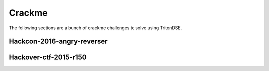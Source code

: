 Crackme
=======

The following sections are a bunch of crackme challenges to solve using TritonDSE.


Hackcon-2016-angry-reverser
---------------------------

.. raw:: html

    <div style="text-align: center;"><a href="../../../_static/yolomolo"><i class="fa fa-download fa-lg"></i><br/>binary</a></div><br/>


Hackover-ctf-2015-r150
----------------------


.. raw:: html

    <div style="text-align: center;"><a href="../../../_static/rvs.bin"><i class="fa fa-download fa-lg"></i><br/>binary</a></div><br/>

